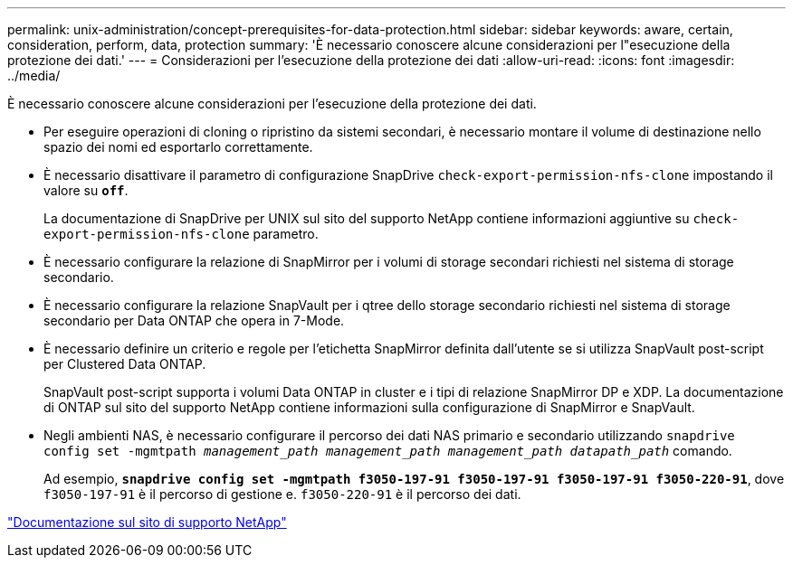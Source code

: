 ---
permalink: unix-administration/concept-prerequisites-for-data-protection.html 
sidebar: sidebar 
keywords: aware, certain, consideration, perform, data, protection 
summary: 'È necessario conoscere alcune considerazioni per l"esecuzione della protezione dei dati.' 
---
= Considerazioni per l'esecuzione della protezione dei dati
:allow-uri-read: 
:icons: font
:imagesdir: ../media/


[role="lead"]
È necessario conoscere alcune considerazioni per l'esecuzione della protezione dei dati.

* Per eseguire operazioni di cloning o ripristino da sistemi secondari, è necessario montare il volume di destinazione nello spazio dei nomi ed esportarlo correttamente.
* È necessario disattivare il parametro di configurazione SnapDrive `check-export-permission-nfs-clone` impostando il valore su `*off*`.
+
La documentazione di SnapDrive per UNIX sul sito del supporto NetApp contiene informazioni aggiuntive su `check-export-permission-nfs-clone` parametro.

* È necessario configurare la relazione di SnapMirror per i volumi di storage secondari richiesti nel sistema di storage secondario.
* È necessario configurare la relazione SnapVault per i qtree dello storage secondario richiesti nel sistema di storage secondario per Data ONTAP che opera in 7-Mode.
* È necessario definire un criterio e regole per l'etichetta SnapMirror definita dall'utente se si utilizza SnapVault post-script per Clustered Data ONTAP.
+
SnapVault post-script supporta i volumi Data ONTAP in cluster e i tipi di relazione SnapMirror DP e XDP. La documentazione di ONTAP sul sito del supporto NetApp contiene informazioni sulla configurazione di SnapMirror e SnapVault.

* Negli ambienti NAS, è necessario configurare il percorso dei dati NAS primario e secondario utilizzando `snapdrive config set -mgmtpath _management_path management_path management_path datapath_path_` comando.
+
Ad esempio, `*snapdrive config set -mgmtpath f3050-197-91 f3050-197-91 f3050-197-91 f3050-220-91*`, dove `f3050-197-91` è il percorso di gestione e. `f3050-220-91` è il percorso dei dati.



http://mysupport.netapp.com/["Documentazione sul sito di supporto NetApp"^]
